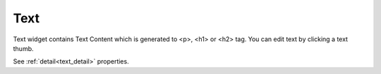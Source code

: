 Text
=========================
.. image:: /_static/widgets/text.png

Text widget contains Text Content which is generated to <p>, <h1> or <h2> tag.
You can edit text by clicking a text thumb.

See :ref:`detail<text_detail>` properties.